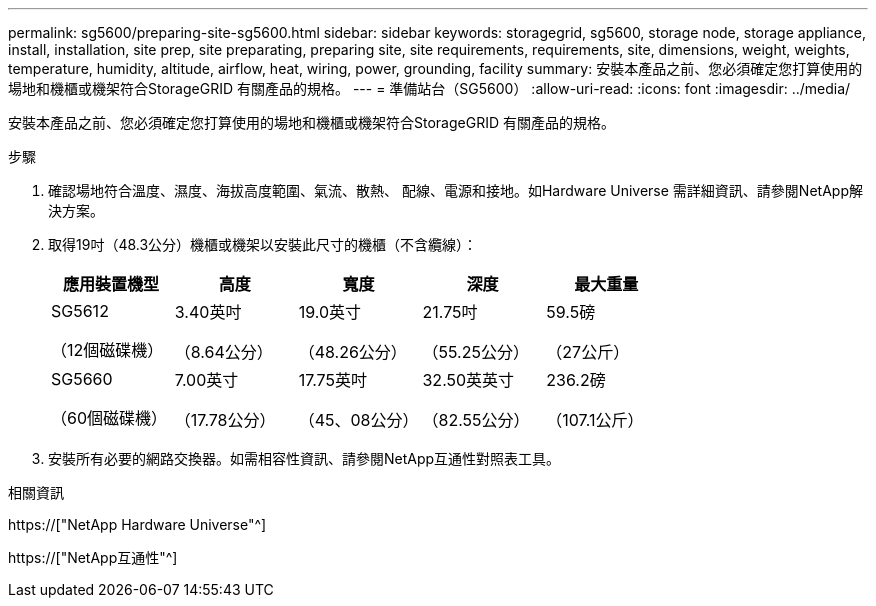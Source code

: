 ---
permalink: sg5600/preparing-site-sg5600.html 
sidebar: sidebar 
keywords: storagegrid, sg5600, storage node, storage appliance, install, installation, site prep, site preparating, preparing site, site requirements, requirements, site, dimensions, weight, weights, temperature, humidity, altitude, airflow, heat, wiring, power, grounding, facility 
summary: 安裝本產品之前、您必須確定您打算使用的場地和機櫃或機架符合StorageGRID 有關產品的規格。 
---
= 準備站台（SG5600）
:allow-uri-read: 
:icons: font
:imagesdir: ../media/


[role="lead"]
安裝本產品之前、您必須確定您打算使用的場地和機櫃或機架符合StorageGRID 有關產品的規格。

.步驟
. 確認場地符合溫度、濕度、海拔高度範圍、氣流、散熱、 配線、電源和接地。如Hardware Universe 需詳細資訊、請參閱NetApp解決方案。
. 取得19吋（48.3公分）機櫃或機架以安裝此尺寸的機櫃（不含纜線）：
+
|===
| 應用裝置機型 | 高度 | 寬度 | 深度 | 最大重量 


 a| 
SG5612

（12個磁碟機）
 a| 
3.40英吋

（8.64公分）
 a| 
19.0英寸

（48.26公分）
 a| 
21.75吋

（55.25公分）
 a| 
59.5磅

（27公斤）



 a| 
SG5660

（60個磁碟機）
 a| 
7.00英寸

（17.78公分）
 a| 
17.75英吋

（45、08公分）
 a| 
32.50英英寸

（82.55公分）
 a| 
236.2磅

（107.1公斤）

|===
. 安裝所有必要的網路交換器。如需相容性資訊、請參閱NetApp互通性對照表工具。


.相關資訊
https://["NetApp Hardware Universe"^]

https://["NetApp互通性"^]

